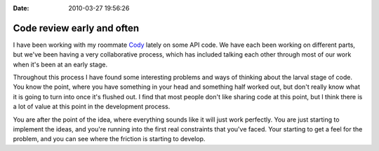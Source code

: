 :Date: 2010-03-27 19:56:26

Code review early and often
===========================

I have been working with my roommate
`Cody <http://codysoyland.com>`_ lately on some API code. We have
each been working on different parts, but we've been having a very
collaborative process, which has included talking each other
through most of our work when it's been at an early stage.

Throughout this process I have found some interesting problems and
ways of thinking about the larval stage of code. You know the
point, where you have something in your head and something half
worked out, but don't really know what it is going to turn into
once it's flushed out. I find that most people don't like sharing
code at this point, but I think there is a lot of value at this
point in the development process.

You are after the point of the idea, where everything sounds like
it will just work perfectly. You are just starting to implement the
ideas, and you're running into the first real constraints that
you've faced. Your starting to get a feel for the problem, and you
can see where the friction is starting to develop.


